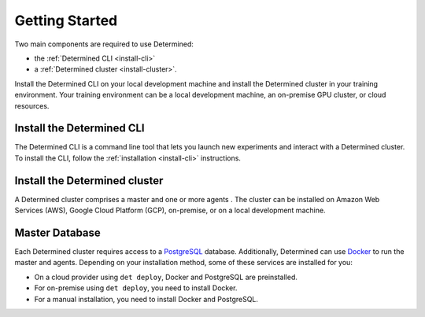 ######################
  Getting Started
######################

Two main components are required to use Determined:

-  the :ref:`Determined CLI <install-cli>`
-  a :ref:`Determined cluster <install-cluster>`.

Install the Determined CLI on your local development machine and install the Determined cluster in your training environment. Your training environment can be a local development machine, an on-premise GPU cluster, or cloud resources.

****************************
 Install the Determined CLI
****************************

The Determined CLI is a command line tool that lets you launch new experiments and interact
with a Determined cluster. To install the CLI, follow the :ref:`installation <install-cli>` instructions.

.. _install-cluster:

********************************
 Install the Determined cluster
********************************

A Determined cluster comprises a master and one or more agents . The cluster can be installed on Amazon Web Services (AWS), Google Cloud Platform (GCP), on-premise, or on a local development machine.

*****************
 Master Database
*****************

Each Determined cluster requires access to a `PostgreSQL <https://www.postgresql.org/>`_ database.
Additionally, Determined can use `Docker <https://www.docker.com/>`_ to run the master and agents.
Depending on your installation method, some of these services are installed for you:

-  On a cloud provider using ``det deploy``, Docker and PostgreSQL are preinstalled.
-  For on-premise using ``det deploy``, you need to install Docker.
-  For a manual installation, you need to install Docker and PostgreSQL.
